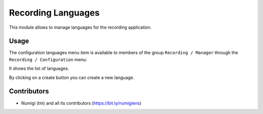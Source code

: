 Recording Languages
===================

This module allows to manage languages for the recording application.

Usage
-----

The configuration languages menu item is available to members of the group ``Recording / Manager``
through the ``Recording / Configuration`` menu:

It shows the list of languages.

.. image:: static/description/languages_list.png

By clicking on a create button you can create a new language.

Contributors
------------
* Numigi (tm) and all its contributors (https://bit.ly/numigiens)
